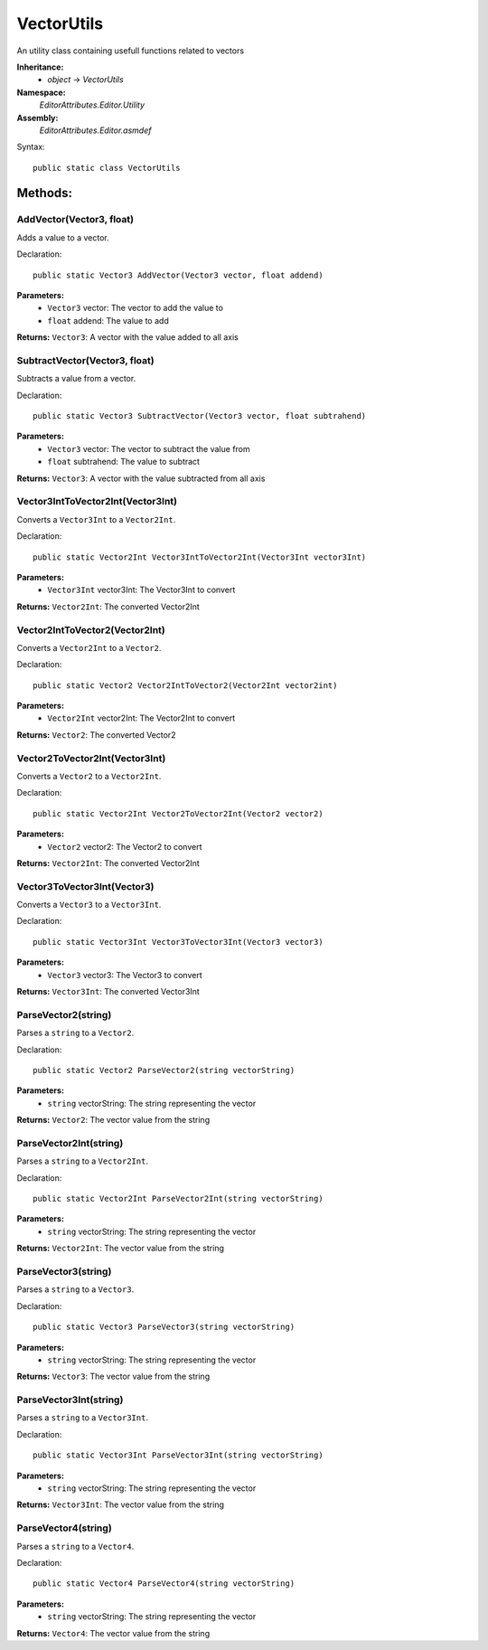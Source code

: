 VectorUtils
===========

An utility class containing usefull functions related to vectors

**Inheritance:**
	- *object* -> *VectorUtils*

**Namespace:** 
	*EditorAttributes.Editor.Utility*
	
**Assembly:**
	*EditorAttributes.Editor.asmdef*
	
Syntax::

	public static class VectorUtils

Methods:
--------

AddVector(Vector3, float)
^^^^^^^^^^^^^^^^^^^^^^^^^

Adds a value to a vector.

Declaration::

	public static Vector3 AddVector(Vector3 vector, float addend)
	
**Parameters:**
	- ``Vector3`` vector: The vector to add the value to
	- ``float`` addend: The value to add
	
**Returns:** ``Vector3``: A vector with the value added to all axis

SubtractVector(Vector3, float)
^^^^^^^^^^^^^^^^^^^^^^^^^^^^^^

Subtracts a value from a vector.

Declaration::

	public static Vector3 SubtractVector(Vector3 vector, float subtrahend)
	
**Parameters:**
	- ``Vector3`` vector: The vector to subtract the value from
	- ``float`` subtrahend: The value to subtract
	
**Returns:** ``Vector3``: A vector with the value subtracted from all axis

Vector3IntToVector2Int(Vector3Int)
^^^^^^^^^^^^^^^^^^^^^^^^^^^^^^^^^^

Converts a ``Vector3Int`` to a ``Vector2Int``.

Declaration::

	public static Vector2Int Vector3IntToVector2Int(Vector3Int vector3Int)
	
**Parameters:**
	- ``Vector3Int`` vector3Int: The Vector3Int to convert
	
**Returns:** ``Vector2Int``: The converted Vector2Int

Vector2IntToVector2(Vector2Int)
^^^^^^^^^^^^^^^^^^^^^^^^^^^^^^^

Converts a ``Vector2Int`` to a ``Vector2``.

Declaration::

	public static Vector2 Vector2IntToVector2(Vector2Int vector2int)
	
**Parameters:**
	- ``Vector2Int`` vector2Int: The Vector2Int to convert
	
**Returns:** ``Vector2``: The converted Vector2

Vector2ToVector2Int(Vector3Int)
^^^^^^^^^^^^^^^^^^^^^^^^^^^^^^^

Converts a ``Vector2`` to a ``Vector2Int``.

Declaration::

	public static Vector2Int Vector2ToVector2Int(Vector2 vector2)
	
**Parameters:**
	- ``Vector2`` vector2: The Vector2 to convert
	
**Returns:** ``Vector2Int``: The converted Vector2Int

Vector3ToVector3Int(Vector3)
^^^^^^^^^^^^^^^^^^^^^^^^^^^^

Converts a ``Vector3`` to a ``Vector3Int``.

Declaration::

	public static Vector3Int Vector3ToVector3Int(Vector3 vector3)
	
**Parameters:**
	- ``Vector3`` vector3: The Vector3 to convert
	
**Returns:** ``Vector3Int``: The converted Vector3Int

ParseVector2(string)
^^^^^^^^^^^^^^^^^^^^

Parses a ``string`` to a ``Vector2``.

Declaration::

	public static Vector2 ParseVector2(string vectorString)
	
**Parameters:**
	- ``string`` vectorString: The string representing the vector
	
**Returns:** ``Vector2``: The vector value from the string

ParseVector2Int(string)
^^^^^^^^^^^^^^^^^^^^^^^

Parses a ``string`` to a ``Vector2Int``.

Declaration::

	public static Vector2Int ParseVector2Int(string vectorString)
	
**Parameters:**
	- ``string`` vectorString: The string representing the vector
	
**Returns:** ``Vector2Int``: The vector value from the string

ParseVector3(string)
^^^^^^^^^^^^^^^^^^^^

Parses a ``string`` to a ``Vector3``.

Declaration::

	public static Vector3 ParseVector3(string vectorString)
	
**Parameters:**
	- ``string`` vectorString: The string representing the vector
	
**Returns:** ``Vector3``: The vector value from the string

ParseVector3Int(string)
^^^^^^^^^^^^^^^^^^^^^^^

Parses a ``string`` to a ``Vector3Int``.

Declaration::

	public static Vector3Int ParseVector3Int(string vectorString)
	
**Parameters:**
	- ``string`` vectorString: The string representing the vector
	
**Returns:** ``Vector3Int``: The vector value from the string

ParseVector4(string)
^^^^^^^^^^^^^^^^^^^^

Parses a ``string`` to a ``Vector4``.

Declaration::

	public static Vector4 ParseVector4(string vectorString)
	
**Parameters:**
	- ``string`` vectorString: The string representing the vector
	
**Returns:** ``Vector4``: The vector value from the string
